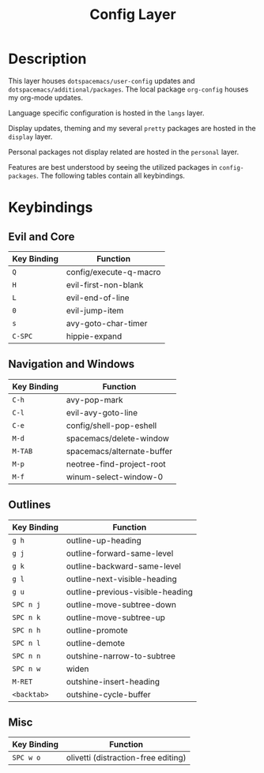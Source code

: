 #+TITLE: Config Layer

* Description

This layer houses ~dotspacemacs/user-config~ updates and
~dotspacemacs/additional/packages~. The local package ~org-config~ houses my
org-mode updates.

Language specific configuration is hosted in the ~langs~ layer.

Display updates, theming and my several ~pretty~ packages are hosted in the
~display~ layer.

Personal packages not display related are hosted in the ~personal~ layer.

Features are best understood by seeing the utilized packages in
~config-packages~. The following tables contain all keybindings.

* Keybindings
** Evil and Core

| Key Binding | Function               |
|-------------+------------------------|
| ~Q~         | config/execute-q-macro |
| ~H~         | evil-first-non-blank   |
| ~L~         | evil-end-of-line       |
| ~0~         | evil-jump-item         |
| ~s~         | avy-goto-char-timer    |
| ~C-SPC~     | hippie-expand              |

** Navigation and Windows

| Key Binding | Function                   |
|-------------+----------------------------|
| ~C-h~       | avy-pop-mark               |
| ~C-l~       | evil-avy-goto-line         |
| ~C-e~       | config/shell-pop-eshell    |
| ~M-d~       | spacemacs/delete-window    |
| ~M-TAB~     | spacemacs/alternate-buffer |
| ~M-p~       | neotree-find-project-root  |
| ~M-f~       | winum-select-window-0      |

** Outlines

| Key Binding | Function                         |
|-------------+----------------------------------|
| ~g h~       | outline-up-heading               |
| ~g j~       | outline-forward-same-level       |
| ~g k~       | outline-backward-same-level      |
| ~g l~       | outline-next-visible-heading     |
| ~g u~       | outline-previous-visible-heading |
| ~SPC n j~   | outline-move-subtree-down        |
| ~SPC n k~   | outline-move-subtree-up          |
| ~SPC n h~   | outline-promote                  |
| ~SPC n l~   | outline-demote                   |
| ~SPC n n~   | outshine-narrow-to-subtree       |
| ~SPC n w~   | widen                           |
| ~M-RET~     | outshine-insert-heading          |
| ~<backtab>~ | outshine-cycle-buffer            |



** Misc

| Key Binding | Function                            |
|-------------+-------------------------------------|
| ~SPC w o~   | olivetti (distraction-free editing) |
